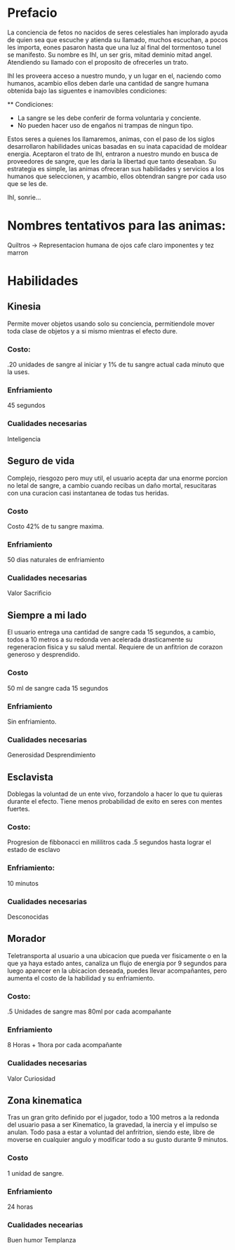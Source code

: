 * Prefacio
  La conciencia de fetos no nacidos de seres celestiales han implorado ayuda de quien sea 
  que escuche y atienda su llamado, muchos escuchan, a pocos les importa,  eones pasaron
  hasta que una luz al final del tormentoso tunel se manifesto. Su nombre es Ihl, un ser gris, 
  mitad deminio mitad angel. Atendiendo su llamado con el proposito de ofrecerles un trato.

  Ihl les proveera acceso a nuestro mundo, y un lugar en el, naciendo como humanos, acambio ellos deben
  darle una cantidad de  sangre humana obtenida bajo las siguentes e inamovibles condiciones:

  ** Condiciones:
  - La sangre se les debe conferir de forma voluntaria y conciente.
  - No pueden hacer uso de engaños ni trampas de ningun tipo.
  
  Estos seres a quienes los llamaremos, animas, con el paso de los siglos desarrollaron habilidades unicas
  basadas en su inata capacidad de moldear energia. Aceptaron el trato de Ihl, entraron a nuestro mundo 
  en busca de proveedores de sangre, que les daria la libertad que tanto deseaban. Su estrategia es simple, 
  las animas ofreceran sus habilidades y servicios a los humanos que seleccionen, y acambio, ellos obtendran
  sangre por cada uso que se les de.

  Ihl, sonrie...

* Nombres tentativos para las animas:
  Quiltros -> Representacion humana de ojos cafe claro imponentes y tez marron
  

* Habilidades

** Kinesia
   Permite mover objetos usando solo su conciencia, permitiendole mover toda clase de objetos y a si mismo mientras el efecto dure.
   
*** Costo: 
    .20 unidades de sangre al iniciar y 1% de tu sangre actual cada minuto que la uses.

*** Enfriamiento
    45 segundos

*** Cualidades necesarias
    Inteligencia

** Seguro de vida
   Complejo, riesgozo pero muy util, el usuario acepta dar una enorme porcion no letal de sangre, a cambio
   cuando recibas un daño mortal, resucitaras con una curacion casi instantanea de todas tus heridas.
   
*** Costo 
    Costo 42% de tu sangre maxima.

*** Enfriamiento
    50 dias naturales de enfriamiento

*** Cualidades necesarias
    Valor
    Sacrificio

** Siempre a mi lado
   El usuario entrega una cantidad de sangre cada 15 segundos, a cambio, todos a 10 metros a su redonda ven acelerada drasticamente
   su regeneracion fisica y su salud mental. Requiere de un anfitrion de corazon generoso y desprendido.

*** Costo 
    50 ml de sangre cada 15 segundos

*** Enfriamiento
    Sin enfriamiento.

*** Cualidades necesarias
    Generosidad
    Desprendimiento

** Esclavista
   Doblegas la voluntad de un ente vivo, forzandolo a hacer lo que tu quieras durante el efecto. Tiene menos probabilidad de exito en seres
   con mentes fuertes.

*** Costo:
    Progresion de fibbonacci en mililitros cada .5 segundos hasta lograr el estado de esclavo

*** Enfriamiento:
    10 minutos

*** Cualidades necesarias
    Desconocidas

** Morador
   Teletransporta al usuario a una ubicacion que pueda ver fisicamente o en la que ya haya estado antes, canaliza un flujo de energia
   por 9 segundos para luego aparecer en la ubicacion deseada, puedes llevar acompañantes, pero aumenta el costo de la habilidad y su
   enfriamiento.

*** Costo:
    .5 Unidades de sangre mas 80ml por cada acompañante
*** Enfriamiento
    8 Horas + 1hora por cada acompañante
*** Cualidades necesarias
    Valor
    Curiosidad

** Zona kinematica

   Tras un gran grito definido por el jugador, todo a 100 metros a la redonda del usuario pasa a ser Kinematico, la gravedad, la inercia y el impulso se anulan.
   Todo pasa a estar a voluntad del anfritrion, siendo este, libre de moverse  en cualquier angulo y modificar todo a su gusto durante 
   9 minutos.

*** Costo
    1 unidad de sangre.
*** Enfriamiento
    24 horas
*** Cualidades necearias
    Buen humor
    Templanza
